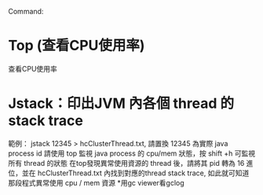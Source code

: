 Command:
* Top (查看CPU使用率)
 查看CPU使用率
* Jstack：印出JVM 內各個 thread 的 stack trace
  範例： jstack 12345 > hcClusterThread.txt,  請置換 12345 為實際 java process id
  請使用 top 監視 java process 的 cpu/mem 狀態，按 shift +h  可監視 所有 thread 的狀態
  在top發現異常使用資源的 thread 後，請將其 pid 轉為 16 進位，並在 hcClusterThread.txt
  內找到對應的thread stack trace, 如此就可知道那段程式異常使用 cpu / mem 資源
*用gc viewer看gclog
